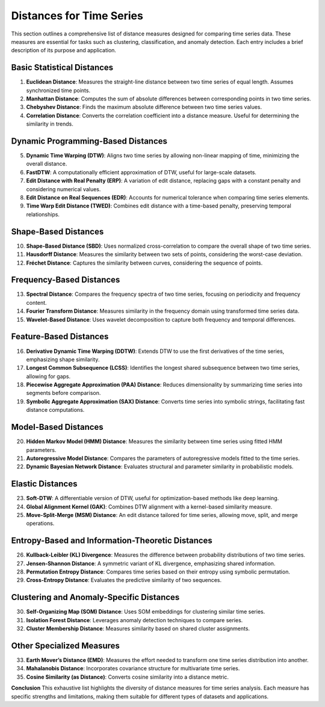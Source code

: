 Distances for Time Series
==========================

This section outlines a comprehensive list of distance measures designed for comparing time series data. These measures are essential for tasks such as clustering, classification, and anomaly detection. Each entry includes a brief description of its purpose and application.

Basic Statistical Distances
-------------------------------
#. **Euclidean Distance**:
   Measures the straight-line distance between two time series of equal length. Assumes synchronized time points.
#. **Manhattan Distance**:
   Computes the sum of absolute differences between corresponding points in two time series.
#. **Chebyshev Distance**:
   Finds the maximum absolute difference between two time series values.
#. **Correlation Distance**:
   Converts the correlation coefficient into a distance measure. Useful for determining the similarity in trends.

Dynamic Programming-Based Distances
-------------------------------

5. **Dynamic Time Warping (DTW)**:
   Aligns two time series by allowing non-linear mapping of time, minimizing the overall distance.
#. **FastDTW**:
   A computationally efficient approximation of DTW, useful for large-scale datasets.
#. **Edit Distance with Real Penalty (ERP)**:
   A variation of edit distance, replacing gaps with a constant penalty and considering numerical values.
#. **Edit Distance on Real Sequences (EDR)**:
   Accounts for numerical tolerance when comparing time series elements.
#. **Time Warp Edit Distance (TWED)**:
   Combines edit distance with a time-based penalty, preserving temporal relationships.

Shape-Based Distances
-------------------------------

10. **Shape-Based Distance (SBD)**:
    Uses normalized cross-correlation to compare the overall shape of two time series.
#. **Hausdorff Distance**:
   Measures the similarity between two sets of points, considering the worst-case deviation.
#. **Fréchet Distance**:
   Captures the similarity between curves, considering the sequence of points.

Frequency-Based Distances
-------------------------------

13. **Spectral Distance**:
    Compares the frequency spectra of two time series, focusing on periodicity and frequency content.
#. **Fourier Transform Distance**:
   Measures similarity in the frequency domain using transformed time series data.
#. **Wavelet-Based Distance**:
   Uses wavelet decomposition to capture both frequency and temporal differences.

Feature-Based Distances
-------------------------------

16. **Derivative Dynamic Time Warping (DDTW)**:
    Extends DTW to use the first derivatives of the time series, emphasizing shape similarity.
#. **Longest Common Subsequence (LCSS)**:
   Identifies the longest shared subsequence between two time series, allowing for gaps.
#. **Piecewise Aggregate Approximation (PAA) Distance**:
   Reduces dimensionality by summarizing time series into segments before comparison.
#. **Symbolic Aggregate Approximation (SAX) Distance**:
   Converts time series into symbolic strings, facilitating fast distance computations.

Model-Based Distances
-------------------------------

20. **Hidden Markov Model (HMM) Distance**:
    Measures the similarity between time series using fitted HMM parameters.
#. **Autoregressive Model Distance**:
   Compares the parameters of autoregressive models fitted to the time series.
#. **Dynamic Bayesian Network Distance**:
   Evaluates structural and parameter similarity in probabilistic models.

Elastic Distances
-------------------------------

23. **Soft-DTW**:
    A differentiable version of DTW, useful for optimization-based methods like deep learning.
#. **Global Alignment Kernel (GAK)**:
   Combines DTW alignment with a kernel-based similarity measure.
#. **Move-Split-Merge (MSM) Distance**:
   An edit distance tailored for time series, allowing move, split, and merge operations.

Entropy-Based and Information-Theoretic Distances
-------------------------------

26. **Kullback-Leibler (KL) Divergence**:
    Measures the difference between probability distributions of two time series.
#. **Jensen-Shannon Distance**:
   A symmetric variant of KL divergence, emphasizing shared information.
#. **Permutation Entropy Distance**:
   Compares time series based on their entropy using symbolic permutation.
#. **Cross-Entropy Distance**:
   Evaluates the predictive similarity of two sequences.

Clustering and Anomaly-Specific Distances
-------------------------------

30. **Self-Organizing Map (SOM) Distance**:
    Uses SOM embeddings for clustering similar time series.
#. **Isolation Forest Distance**:
   Leverages anomaly detection techniques to compare series.
#. **Cluster Membership Distance**:
   Measures similarity based on shared cluster assignments.

Other Specialized Measures
-------------------------------

33. **Earth Mover’s Distance (EMD)**:
    Measures the effort needed to transform one time series distribution into another.
#. **Mahalanobis Distance**:
   Incorporates covariance structure for multivariate time series.
#. **Cosine Similarity (as Distance)**:
   Converts cosine similarity into a distance metric.



**Conclusion**
This exhaustive list highlights the diversity of distance measures for time series analysis. Each measure has specific strengths and limitations, making them suitable for different types of datasets and applications.


.. _Euclidean Distance: https://distancia.readthedocs.io/en/latest/Euclidean.html
.. _Procrustes Distance: https://distancia.readthedocs.io/en/latest/ProcrustesDistance.html
.. _Procrustes Distance: https://distancia.readthedocs.io/en/latest/ProcrustesDistance.html
.. _Procrustes Distance: https://distancia.readthedocs.io/en/latest/ProcrustesDistance.html
.. _Procrustes Distance: https://distancia.readthedocs.io/en/latest/ProcrustesDistance.html
.. _Procrustes Distance: https://distancia.readthedocs.io/en/latest/ProcrustesDistance.html
.. _Procrustes Distance: https://distancia.readthedocs.io/en/latest/ProcrustesDistance.html
.. _Procrustes Distance: https://distancia.readthedocs.io/en/latest/ProcrustesDistance.html
.. _Procrustes Distance: https://distancia.readthedocs.io/en/latest/ProcrustesDistance.html
.. _Procrustes Distance: https://distancia.readthedocs.io/en/latest/ProcrustesDistance.html
.. _Procrustes Distance: https://distancia.readthedocs.io/en/latest/ProcrustesDistance.html
.. _Procrustes Distance: https://distancia.readthedocs.io/en/latest/ProcrustesDistance.html
.. _Procrustes Distance: https://distancia.readthedocs.io/en/latest/ProcrustesDistance.html
.. _Procrustes Distance: https://distancia.readthedocs.io/en/latest/ProcrustesDistance.html
.. _Procrustes Distance: https://distancia.readthedocs.io/en/latest/ProcrustesDistance.html
.. _Procrustes Distance: https://distancia.readthedocs.io/en/latest/ProcrustesDistance.html
.. _Procrustes Distance: https://distancia.readthedocs.io/en/latest/ProcrustesDistance.html
.. _Procrustes Distance: https://distancia.readthedocs.io/en/latest/ProcrustesDistance.html
.. _Procrustes Distance: https://distancia.readthedocs.io/en/latest/ProcrustesDistance.html
.. _Procrustes Distance: https://distancia.readthedocs.io/en/latest/ProcrustesDistance.html
.. _Procrustes Distance: https://distancia.readthedocs.io/en/latest/ProcrustesDistance.html
.. _Procrustes Distance: https://distancia.readthedocs.io/en/latest/ProcrustesDistance.html
.. _Procrustes Distance: https://distancia.readthedocs.io/en/latest/ProcrustesDistance.html
.. _Procrustes Distance: https://distancia.readthedocs.io/en/latest/ProcrustesDistance.html
.. _Procrustes Distance: https://distancia.readthedocs.io/en/latest/ProcrustesDistance.html
.. _Procrustes Distance: https://distancia.readthedocs.io/en/latest/ProcrustesDistance.html
.. _Procrustes Distance: https://distancia.readthedocs.io/en/latest/ProcrustesDistance.html
.. _Procrustes Distance: https://distancia.readthedocs.io/en/latest/ProcrustesDistance.html
.. _Procrustes Distance: https://distancia.readthedocs.io/en/latest/ProcrustesDistance.html
.. _Procrustes Distance: https://distancia.readthedocs.io/en/latest/ProcrustesDistance.html
.. _Procrustes Distance: https://distancia.readthedocs.io/en/latest/ProcrustesDistance.html
.. _Procrustes Distance: https://distancia.readthedocs.io/en/latest/ProcrustesDistance.html
.. _Procrustes Distance: https://distancia.readthedocs.io/en/latest/ProcrustesDistance.html
.. _Procrustes Distance: https://distancia.readthedocs.io/en/latest/ProcrustesDistance.html
.. _Procrustes Distance: https://distancia.readthedocs.io/en/latest/ProcrustesDistance.html
.. _Procrustes Distance: https://distancia.readthedocs.io/en/latest/ProcrustesDistance.html
.. _Procrustes Distance: https://distancia.readthedocs.io/en/latest/ProcrustesDistance.html
.. _Procrustes Distance: https://distancia.readthedocs.io/en/latest/ProcrustesDistance.html
.. _Procrustes Distance: https://distancia.readthedocs.io/en/latest/ProcrustesDistance.html
.. _Procrustes Distance: https://distancia.readthedocs.io/en/latest/ProcrustesDistance.html
.. _Procrustes Distance: https://distancia.readthedocs.io/en/latest/ProcrustesDistance.html
.. _Procrustes Distance: https://distancia.readthedocs.io/en/latest/ProcrustesDistance.html
.. _Procrustes Distance: https://distancia.readthedocs.io/en/latest/ProcrustesDistance.html
.. _Procrustes Distance: https://distancia.readthedocs.io/en/latest/ProcrustesDistance.html
.. _Procrustes Distance: https://distancia.readthedocs.io/en/latest/ProcrustesDistance.html
.. _Procrustes Distance: https://distancia.readthedocs.io/en/latest/ProcrustesDistance.html
.. _Procrustes Distance: https://distancia.readthedocs.io/en/latest/ProcrustesDistance.html
.. _Procrustes Distance: https://distancia.readthedocs.io/en/latest/ProcrustesDistance.html
.. _Procrustes Distance: https://distancia.readthedocs.io/en/latest/ProcrustesDistance.html
.. _Procrustes Distance: https://distancia.readthedocs.io/en/latest/ProcrustesDistance.html
.. _Procrustes Distance: https://distancia.readthedocs.io/en/latest/ProcrustesDistance.html
.. _Procrustes Distance: https://distancia.readthedocs.io/en/latest/ProcrustesDistance.html
.. _Procrustes Distance: https://distancia.readthedocs.io/en/latest/ProcrustesDistance.html
.. _Procrustes Distance: https://distancia.readthedocs.io/en/latest/ProcrustesDistance.html
.. _Procrustes Distance: https://distancia.readthedocs.io/en/latest/ProcrustesDistance.html
.. _Procrustes Distance: https://distancia.readthedocs.io/en/latest/ProcrustesDistance.html
.. _Procrustes Distance: https://distancia.readthedocs.io/en/latest/ProcrustesDistance.html
.. _Procrustes Distance: https://distancia.readthedocs.io/en/latest/ProcrustesDistance.html
.. _Procrustes Distance: https://distancia.readthedocs.io/en/latest/ProcrustesDistance.html

